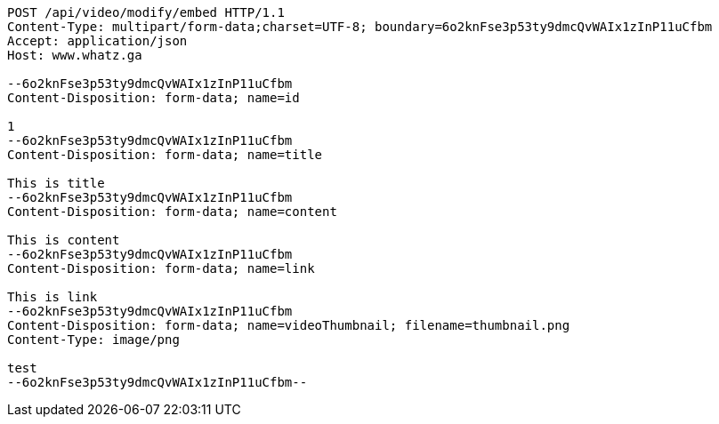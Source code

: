 [source,http,options="nowrap"]
----
POST /api/video/modify/embed HTTP/1.1
Content-Type: multipart/form-data;charset=UTF-8; boundary=6o2knFse3p53ty9dmcQvWAIx1zInP11uCfbm
Accept: application/json
Host: www.whatz.ga

--6o2knFse3p53ty9dmcQvWAIx1zInP11uCfbm
Content-Disposition: form-data; name=id

1
--6o2knFse3p53ty9dmcQvWAIx1zInP11uCfbm
Content-Disposition: form-data; name=title

This is title
--6o2knFse3p53ty9dmcQvWAIx1zInP11uCfbm
Content-Disposition: form-data; name=content

This is content
--6o2knFse3p53ty9dmcQvWAIx1zInP11uCfbm
Content-Disposition: form-data; name=link

This is link
--6o2knFse3p53ty9dmcQvWAIx1zInP11uCfbm
Content-Disposition: form-data; name=videoThumbnail; filename=thumbnail.png
Content-Type: image/png

test
--6o2knFse3p53ty9dmcQvWAIx1zInP11uCfbm--
----